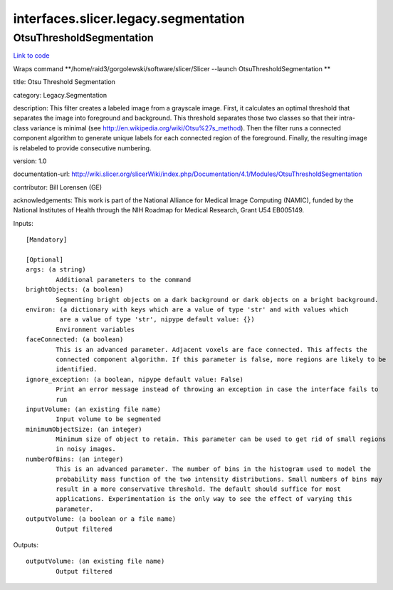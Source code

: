 .. AUTO-GENERATED FILE -- DO NOT EDIT!

interfaces.slicer.legacy.segmentation
=====================================


.. _nipype.interfaces.slicer.legacy.segmentation.OtsuThresholdSegmentation:


.. index:: OtsuThresholdSegmentation

OtsuThresholdSegmentation
-------------------------

`Link to code <http://github.com/nipy/nipype/tree/99796c15f2e157774a3f54f878fdd06ad981a80b/nipype/interfaces/slicer/legacy/segmentation.py#L22>`_

Wraps command **/home/raid3/gorgolewski/software/slicer/Slicer --launch OtsuThresholdSegmentation **

title: Otsu Threshold Segmentation

category: Legacy.Segmentation

description: This filter creates a labeled image from a grayscale image. First, it calculates an optimal threshold that separates the image into foreground and background. This threshold separates those two classes so that their intra-class variance is minimal (see http://en.wikipedia.org/wiki/Otsu%27s_method). Then the filter runs a connected component algorithm to generate unique labels for each connected region of the foreground. Finally, the resulting image is relabeled to provide consecutive numbering.

version: 1.0

documentation-url: http://wiki.slicer.org/slicerWiki/index.php/Documentation/4.1/Modules/OtsuThresholdSegmentation

contributor: Bill Lorensen (GE)

acknowledgements: This work is part of the National Alliance for Medical Image Computing (NAMIC), funded by the National Institutes of Health through the NIH Roadmap for Medical Research, Grant U54 EB005149.

Inputs::

        [Mandatory]

        [Optional]
        args: (a string)
                Additional parameters to the command
        brightObjects: (a boolean)
                Segmenting bright objects on a dark background or dark objects on a bright background.
        environ: (a dictionary with keys which are a value of type 'str' and with values which
                 are a value of type 'str', nipype default value: {})
                Environment variables
        faceConnected: (a boolean)
                This is an advanced parameter. Adjacent voxels are face connected. This affects the
                connected component algorithm. If this parameter is false, more regions are likely to be
                identified.
        ignore_exception: (a boolean, nipype default value: False)
                Print an error message instead of throwing an exception in case the interface fails to
                run
        inputVolume: (an existing file name)
                Input volume to be segmented
        minimumObjectSize: (an integer)
                Minimum size of object to retain. This parameter can be used to get rid of small regions
                in noisy images.
        numberOfBins: (an integer)
                This is an advanced parameter. The number of bins in the histogram used to model the
                probability mass function of the two intensity distributions. Small numbers of bins may
                result in a more conservative threshold. The default should suffice for most
                applications. Experimentation is the only way to see the effect of varying this
                parameter.
        outputVolume: (a boolean or a file name)
                Output filtered

Outputs::

        outputVolume: (an existing file name)
                Output filtered
